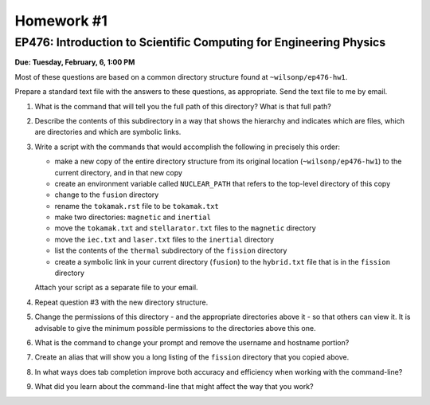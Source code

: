 Homework #1
===========

EP476: Introduction to Scientific Computing for Engineering Physics
-------------------------------------------------------------------

**Due: Tuesday, February, 6, 1:00 PM**

Most of these questions are based on a common directory structure found at
``~wilsonp/ep476-hw1``.

Prepare a standard text file with the answers to these questions, as
appropriate.  Send the text file to me by email.

#. What is the command that will tell you the full path of this directory?
   What is that full path?

#. Describe the contents of this subdirectory in a way that shows the
   hierarchy and indicates which are files, which are directories and which
   are symbolic links.

#. Write a script with the commands that would accomplish the following in
   precisely this order:

   * make a new copy of the entire directory structure from its original
     location (``~wilsonp/ep476-hw1``) to the current directory, and in
     that new copy
   * create an environment variable called ``NUCLEAR_PATH`` that refers to
     the top-level directory of this copy
   * change to the ``fusion`` directory
   * rename the ``tokamak.rst`` file to be ``tokamak.txt``
   * make two directories: ``magnetic`` and ``inertial``
   * move the ``tokamak.txt`` and ``stellarator.txt`` files to the ``magnetic`` directory
   * move the ``iec.txt`` and ``laser.txt`` files to the ``inertial`` directory
   * list the contents of the ``thermal`` subdirectory of the ``fission`` directory
   * create a symbolic link in your current directory (``fusion``) to the
     ``hybrid.txt`` file that is in the ``fission`` directory

   Attach your script as a separate file to your email.

#. Repeat question #3 with the new directory structure.

#. Change the permissions of this directory - and the appropriate directories
   above it - so that others can view it.  It is advisable to give the minimum
   possible permissions to the directories above this one.

#. What is the command to change your prompt and remove the username and
   hostname portion? 

#. Create an alias that will show you a long listing of the ``fission``
   directory that you copied above.

#. In what ways does tab completion improve both accuracy and efficiency when
   working with the command-line?

#. What did you learn about the command-line that might affect the way that
   you work?
